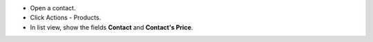 - Open a contact.
- Click Actions - Products.
- In list view, show the fields **Contact** and **Contact's Price**.

